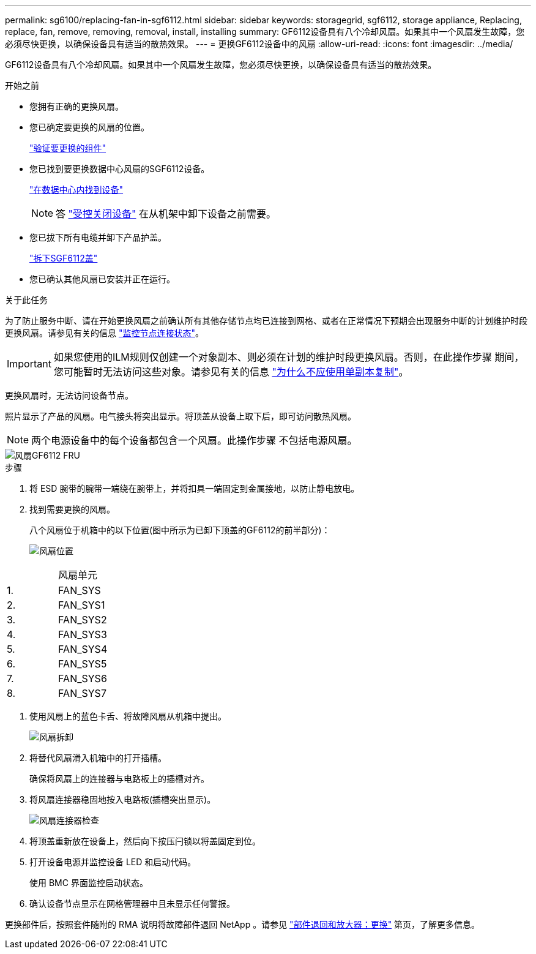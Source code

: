 ---
permalink: sg6100/replacing-fan-in-sgf6112.html 
sidebar: sidebar 
keywords: storagegrid, sgf6112, storage appliance, Replacing, replace, fan, remove, removing, removal, install, installing 
summary: GF6112设备具有八个冷却风扇。如果其中一个风扇发生故障，您必须尽快更换，以确保设备具有适当的散热效果。 
---
= 更换GF6112设备中的风扇
:allow-uri-read: 
:icons: font
:imagesdir: ../media/


[role="lead"]
GF6112设备具有八个冷却风扇。如果其中一个风扇发生故障，您必须尽快更换，以确保设备具有适当的散热效果。

.开始之前
* 您拥有正确的更换风扇。
* 您已确定要更换的风扇的位置。
+
link:verify-component-to-replace.html["验证要更换的组件"]

* 您已找到要更换数据中心风扇的SGF6112设备。
+
link:locating-sgf6112-in-data-center.html["在数据中心内找到设备"]

+

NOTE: 答 link:shut-down-sgf6112.html["受控关闭设备"] 在从机架中卸下设备之前需要。

* 您已拔下所有电缆并卸下产品护盖。
+
link:reinstalling-sgf6112-cover.html["拆下SGF6112盖"]

* 您已确认其他风扇已安装并正在运行。


.关于此任务
为了防止服务中断、请在开始更换风扇之前确认所有其他存储节点均已连接到网格、或者在正常情况下预期会出现服务中断的计划维护时段更换风扇。请参见有关的信息 link:../monitor/monitoring-system-health.html#monitor-node-connection-states["监控节点连接状态"]。


IMPORTANT: 如果您使用的ILM规则仅创建一个对象副本、则必须在计划的维护时段更换风扇。否则，在此操作步骤 期间，您可能暂时无法访问这些对象。请参见有关的信息 link:../ilm/why-you-should-not-use-single-copy-replication.html["为什么不应使用单副本复制"]。

更换风扇时，无法访问设备节点。

照片显示了产品的风扇。电气接头将突出显示。将顶盖从设备上取下后，即可访问散热风扇。


NOTE: 两个电源设备中的每个设备都包含一个风扇。此操作步骤 不包括电源风扇。

image::../media/sgf6112_fan_fru.png[风扇GF6112 FRU]

.步骤
. 将 ESD 腕带的腕带一端绕在腕带上，并将扣具一端固定到金属接地，以防止静电放电。
. 找到需要更换的风扇。
+
八个风扇位于机箱中的以下位置(图中所示为已卸下顶盖的GF6112的前半部分)：

+
image::../media/SGF6112-fan-locations.png[风扇位置]



|===


|  | 风扇单元 


 a| 
1.
 a| 
FAN_SYS



 a| 
2.
 a| 
FAN_SYS1



 a| 
3.
 a| 
FAN_SYS2



 a| 
4.
 a| 
FAN_SYS3



 a| 
5.
 a| 
FAN_SYS4



 a| 
6.
 a| 
FAN_SYS5



 a| 
7.
 a| 
FAN_SYS6



 a| 
8.
 a| 
FAN_SYS7

|===
. 使用风扇上的蓝色卡舌、将故障风扇从机箱中提出。
+
image::../media/fan_removal.png[风扇拆卸]

. 将替代风扇滑入机箱中的打开插槽。
+
确保将风扇上的连接器与电路板上的插槽对齐。

. 将风扇连接器稳固地按入电路板(插槽突出显示)。
+
image::../media/sgf6112_fan_socket_check.png[风扇连接器检查]

. 将顶盖重新放在设备上，然后向下按压闩锁以将盖固定到位。
. 打开设备电源并监控设备 LED 和启动代码。
+
使用 BMC 界面监控启动状态。

. 确认设备节点显示在网格管理器中且未显示任何警报。


更换部件后，按照套件随附的 RMA 说明将故障部件退回 NetApp 。请参见 https://mysupport.netapp.com/site/info/rma["部件退回和放大器；更换"^] 第页，了解更多信息。
